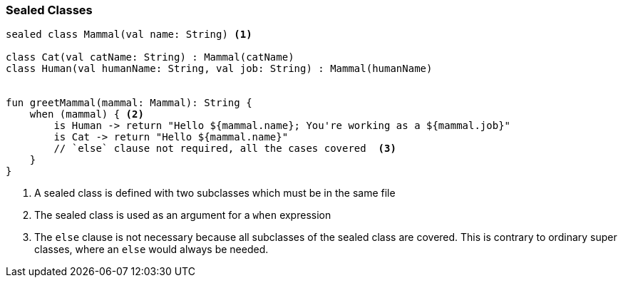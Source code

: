 === Sealed Classes

[source,kotlin]
----
sealed class Mammal(val name: String) <1>

class Cat(val catName: String) : Mammal(catName)
class Human(val humanName: String, val job: String) : Mammal(humanName)


fun greetMammal(mammal: Mammal): String {
    when (mammal) { <2>
        is Human -> return "Hello ${mammal.name}; You're working as a ${mammal.job}"
        is Cat -> return "Hello ${mammal.name}"
        // `else` clause not required, all the cases covered  <3>
    }
}

----

<1> A sealed class is defined with two subclasses which must be in the same file
<2> The sealed class is used as an argument for a `when` expression 
<3> The `else` clause is not necessary because all subclasses of the sealed class are covered. 
This is contrary to ordinary super classes, where an `else` would always be needed.


